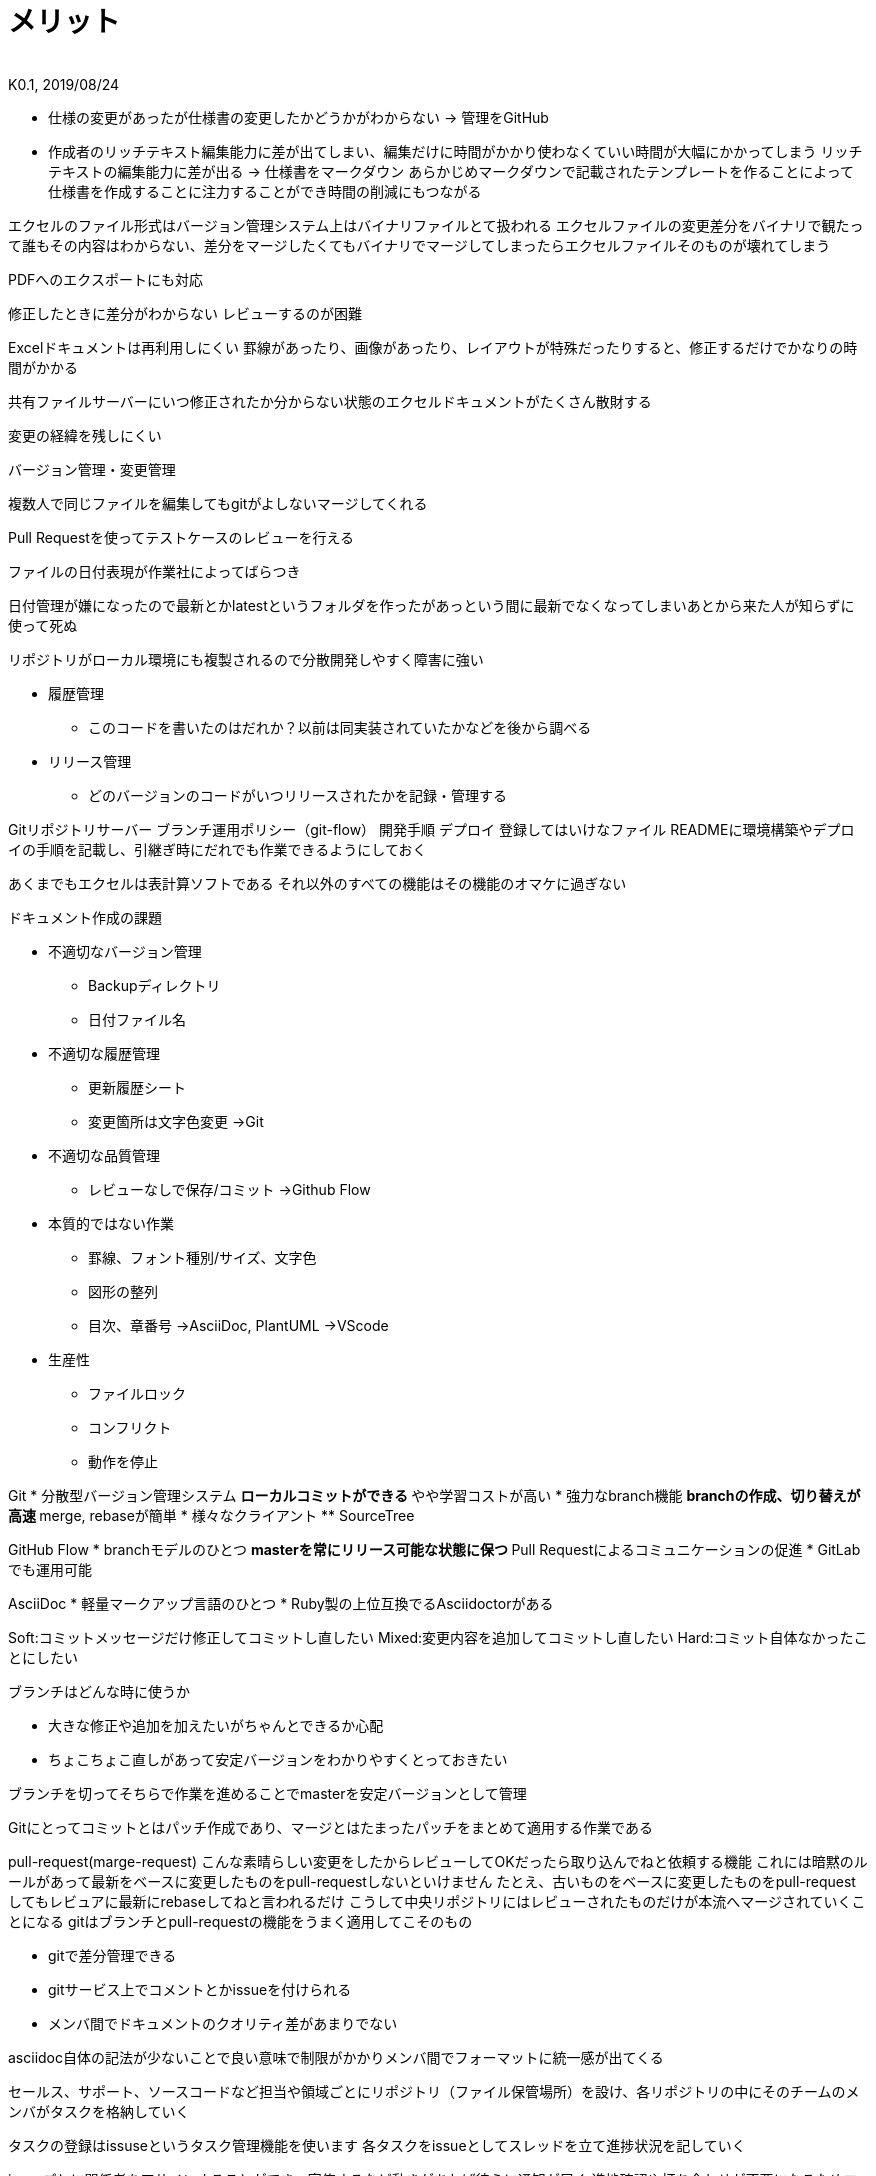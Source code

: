 //////////////////////////////////////////////////////////////////////
// Attribute
//////////////////////////////////////////////////////////////////////

//ドキュメント種類
:doctype: book
//ドキュメント言語
:lang: ja
//目次生成
:toc: left
//目次生成階層数
:toclevels: 2
//目次タイトル
:toc-title: 目次
//章番号生成
:sectnums:
//章番号生成階層数
:sectlevels: 
//PDF化時の章タイトル
:chapter-label:
//シンタックスハイライト
:source-highlighter: coderay
//アイコンフォント
:icons: font
//UIマクロ
:experimental:
//HTML化時の画像のdata-uri要素化
:data-uri:
//画像ファイル格納先
:imagesdir: ./images
//HTML化時のスタイルファイル格納先
:stylesdir: ./style
//HTML化時のスタイルファイル
:stylesheet: asciidoctor-default.css
//PDF化時のスタイルファイル
:pdf-style: ./style/public_style.yml
//PDF化時のフォントファイル格納先
:pdf-fontsdir: ./fonts

//////////////////////////////////////////////////////////////////////
// 表紙
//////////////////////////////////////////////////////////////////////

//ドキュメントタイトル、表紙に入る
= メリット
//ドキュメントタイトル、ヘッダーに入る
:docname: メリット
//著者
:author:
//改定番号
:revnumber: K0.1
//改定日
:revdate: 2019/08/24
//改定番号のラベル
:version-label:
//ロゴ画像
//:title-logo-image:
//表紙背景画像 
//:title-page-background-image:

//////////////////////////////////////////////////////////////////////
// 本文
//////////////////////////////////////////////////////////////////////


* 仕様の変更があったが仕様書の変更したかどうかがわからない
→ 管理をGitHub

* 作成者のリッチテキスト編集能力に差が出てしまい、編集だけに時間がかかり使わなくていい時間が大幅にかかってしまう
リッチテキストの編集能力に差が出る
→ 仕様書をマークダウン
あらかじめマークダウンで記載されたテンプレートを作ることによって仕様書を作成することに注力することができ時間の削減にもつながる

エクセルのファイル形式はバージョン管理システム上はバイナリファイルとて扱われる
エクセルファイルの変更差分をバイナリで観たって誰もその内容はわからない、差分をマージしたくてもバイナリでマージしてしまったらエクセルファイルそのものが壊れてしまう


PDFへのエクスポートにも対応

修正したときに差分がわからない
レビューするのが困難

Excelドキュメントは再利用しにくい
罫線があったり、画像があったり、レイアウトが特殊だったりすると、修正するだけでかなりの時間がかかる

共有ファイルサーバーにいつ修正されたか分からない状態のエクセルドキュメントがたくさん散財する

変更の経緯を残しにくい

バージョン管理・変更管理


複数人で同じファイルを編集してもgitがよしないマージしてくれる

Pull Requestを使ってテストケースのレビューを行える

ファイルの日付表現が作業社によってばらつき


日付管理が嫌になったので最新とかlatestというフォルダを作ったがあっという間に最新でなくなってしまいあとから来た人が知らずに使って死ぬ


リポジトリがローカル環境にも複製されるので分散開発しやすく障害に強い

* 履歴管理
** このコードを書いたのはだれか？以前は同実装されていたかなどを後から調べる
* リリース管理
** どのバージョンのコードがいつリリースされたかを記録・管理する


Gitリポジトリサーバー
ブランチ運用ポリシー（git-flow）
開発手順
デプロイ
登録してはいけなファイル
READMEに環境構築やデプロイの手順を記載し、引継ぎ時にだれでも作業できるようにしておく


あくまでもエクセルは表計算ソフトである
それ以外のすべての機能はその機能のオマケに過ぎない




.ドキュメント作成の課題

* 不適切なバージョン管理
** Backupディレクトリ
** 日付ファイル名
* 不適切な履歴管理
** 更新履歴シート
** 変更箇所は文字色変更
→Git


* 不適切な品質管理
** レビューなしで保存/コミット
→Github Flow


* 本質的ではない作業
** 罫線、フォント種別/サイズ、文字色
** 図形の整列
** 目次、章番号
→AsciiDoc, PlantUML
→VScode




















* 生産性
** ファイルロック
** コンフリクト
** 動作を停止



Git
* 分散型バージョン管理システム
** ローカルコミットができる
** やや学習コストが高い
* 強力なbranch機能
** branchの作成、切り替えが高速
** merge, rebaseが簡単
* 様々なクライアント
** SourceTree


GitHub Flow
* branchモデルのひとつ
** masterを常にリリース可能な状態に保つ
** Pull Requestによるコミュニケーションの促進
* GitLabでも運用可能



AsciiDoc
* 軽量マークアップ言語のひとつ
* Ruby製の上位互換でるAsciidoctorがある




Soft:コミットメッセージだけ修正してコミットし直したい
Mixed:変更内容を追加してコミットし直したい
Hard:コミット自体なかったことにしたい



ブランチはどんな時に使うか

* 大きな修正や追加を加えたいがちゃんとできるか心配
* ちょこちょこ直しがあって安定バージョンをわかりやすくとっておきたい

ブランチを切ってそちらで作業を進めることでmasterを安定バージョンとして管理


Gitにとってコミットとはパッチ作成であり、マージとはたまったパッチをまとめて適用する作業である

pull-request(marge-request)
こんな素晴らしい変更をしたからレビューしてOKだったら取り込んでねと依頼する機能
これには暗黙のルールがあって最新をベースに変更したものをpull-requestしないといけません
たとえ、古いものをベースに変更したものをpull-requestしてもレビュアに最新にrebaseしてねと言われるだけ
こうして中央リポジトリにはレビューされたものだけが本流へマージされていくことになる
gitはブランチとpull-requestの機能をうまく適用してこそのもの

* gitで差分管理できる
* gitサービス上でコメントとかissueを付けられる
* メンバ間でドキュメントのクオリティ差があまりでない

asciidoc自体の記法が少ないことで良い意味で制限がかかりメンバ間でフォーマットに統一感が出てくる

セールス、サポート、ソースコードなど担当や領域ごとにリポジトリ（ファイル保管場所）を設け、各リポジトリの中にそのチームのメンバがタスクを格納していく

タスクの登録はissuseというタスク管理機能を使います
各タスクをissueとしてスレッドを立て進捗状況を記していく

issueごとに関係者をアサインすることができ、官僚するなど動きがあれば彼らに通知が届く
進捗確認や打ち合わせが不要になるためコミュニケーションコストはかなり削減される

例えば、officeのファイルだと、最新版を格納するプロダクトごとのフォルダ、自前PCに保存するローカルのプロダクトごとのフォルダ、バックアップのためのフォルダ、それぞれを更新かけないといけない
またほかのプロダクトにも水平展開したい標準化の仕様を一元管理できる


ドキュメント作成の課題
https://garbagetown.github.io/jjug-ccc-2017-fall/#8


これらの画像の1つを生成するのは非常に簡単ですが、ドキュメントに多くの図を追加し始めると、処理時間が長くなります。Asciidoctor Diagramは、*。cacheファイル内のダイアグラムのメタデータを追跡することで処理を最適化し、ダイアグラムのソースコードが変更された場合にのみ画像を再生成します。これにより、ドキュメントのインクリメンタルレンダリングが迅速に処理されます。

メタデータとは、主となるデータの説明書きが書いてあるデータのこと
データの中身＋付帯情報＝データ、で付帯情報のこと
ざっくりいうと、自己紹介カードみたいなの
ほかのいいかたをするとofiiceの作成者・作成日・サイズとかのこと
https://wa3.i-3-i.info/word15688.html


ドットではじまるファイル・フォルダは隠しファイル？システムが使用するフォルダのことなので気にしない、ただし、gitで管理するときは不要なファイルになるので、gitignoreに事前に登録しておく（git上でplantumlを表示するのに必要？）
https://qiita.com/sgur/items/745e0ee02c69b50bf9e5
https://qiita.com/masakura/items/d8c7563f2f6744819c7a#plantuml--gitlab
https://docs.gitlab.com/ce/administration/integration/plantuml.html　→　宮森さんに依頼

asciidocの記法　簡潔ですばらしい
http://etc9.hatenablog.com/entry/2015/02/13/002421

































